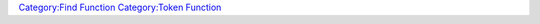 .. contents::
   :depth: 3
..

.. raw:: mediawiki

   {{MacroFunction
   |name=findToken
   |trusted=true
   |version=1.3b48
   |description=Finds a [[Token:token|token]] on the current [[Map:map|map]] by the [[Token:token|token]] name, GM name, or ID and returns its id. If the optional ''mapname'' parameter is supplied that map will be searched instead. If the [[Token:token|token]] is not found then an empty string "" is returned.

   |usage=
   <source lang="mtmacro" line>
   findToken(name/ID)
   findToken(name/ID,mapname)
   </source>
   '''Parameters'''
   {{param|name/ID|Either the name of the token or the ID.}}
   {{param|mapname|Optional name of the map to search for the token on.}}

   |example=
   Search for token on current map
   <source lang="mtmacro" line>
   [h: id = findToken("Hero")]
   [if (id == "", "Token not found!", "Token found")]
   </source>
   Search for token on current map and then search the map named ''Stash'' if not found.
   <source lang="mtmacro" line>
   <!-- Prompts for "TokenName" as it isn't already defined -->
   [h: name = TokenName]
   [h: id = findToken(name)]
   [r, if(id == ""), code: {
       Not on current map. Searching Stash.<br>
       <!-- Search on the map named "Stash" -->
       [h: id = findToken(name, "Stash")]
       [r: if(id == "", name + " not found!", name + " found in Stash")]
   };{
       [r: name] found on map [r: getCurrentMapName()].
   }]
   </source>

   }}

`Category:Find Function <Category:Find_Function>`__ `Category:Token
Function <Category:Token_Function>`__

